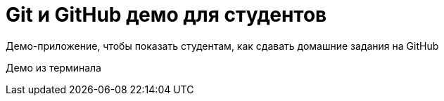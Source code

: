 = Git и GitHub демо для студентов

Демо-приложение, чтобы показать студентам, как сдавать домашние задания на GitHub


Демо из терминала
